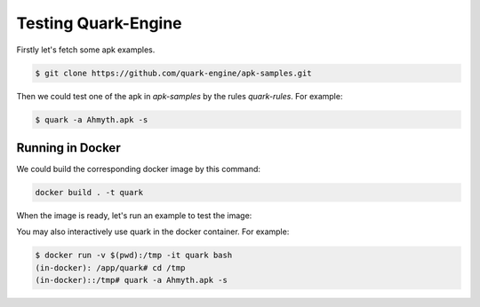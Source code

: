 ++++++++++++++++++++
Testing Quark-Engine
++++++++++++++++++++

Firstly let's fetch some apk examples.

.. code-block:: bash

    $ git clone https://github.com/quark-engine/apk-samples.git


Then we could test one of the apk in `apk-samples` by the rules `quark-rules`. For example:

.. code-block:: bash

    $ quark -a Ahmyth.apk -s


Running in Docker
=================

We could build the corresponding docker image by this command:

.. code-block:: bash

    docker build . -t quark


When the image is ready, let's run an example to test the image:

You may also interactively use quark in the docker container. For example:

.. code-block:: bash

    $ docker run -v $(pwd):/tmp -it quark bash
    (in-docker): /app/quark# cd /tmp
    (in-docker)::/tmp# quark -a Ahmyth.apk -s

